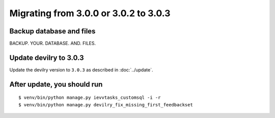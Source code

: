 ======================================
Migrating from 3.0.0 or 3.0.2 to 3.0.3
======================================

Backup database and files
#########################
BACKUP. YOUR. DATABASE. AND. FILES.


Update devilry to 3.0.3
#######################

Update the devilry version to ``3.0.3`` as described in :doc:`../update`.


After update, you should run
############################

::

    $ venv/bin/python manage.py ievvtasks_customsql -i -r
    $ venv/bin/python manage.py devilry_fix_missing_first_feedbackset
